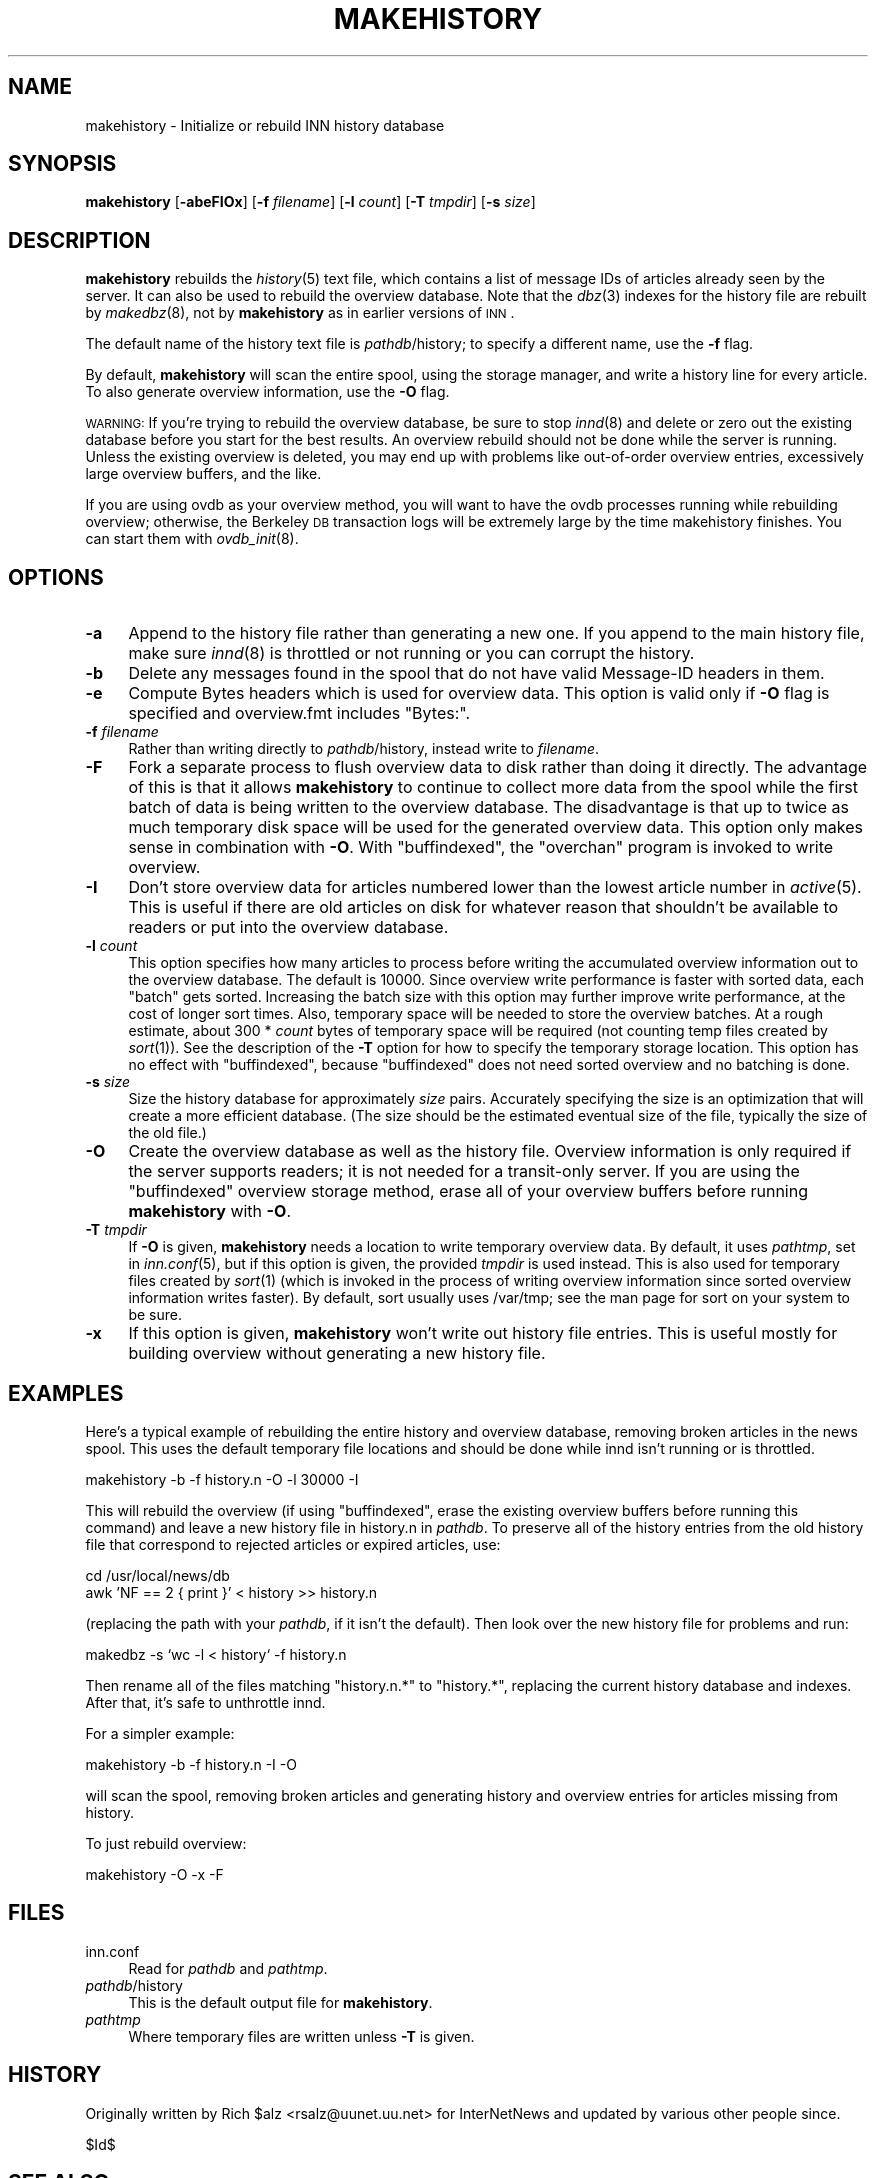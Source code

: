 .\" Automatically generated by Pod::Man v1.34, Pod::Parser v1.13
.\"
.\" Standard preamble:
.\" ========================================================================
.de Sh \" Subsection heading
.br
.if t .Sp
.ne 5
.PP
\fB\\$1\fR
.PP
..
.de Sp \" Vertical space (when we can't use .PP)
.if t .sp .5v
.if n .sp
..
.de Vb \" Begin verbatim text
.ft CW
.nf
.ne \\$1
..
.de Ve \" End verbatim text
.ft R
.fi
..
.\" Set up some character translations and predefined strings.  \*(-- will
.\" give an unbreakable dash, \*(PI will give pi, \*(L" will give a left
.\" double quote, and \*(R" will give a right double quote.  | will give a
.\" real vertical bar.  \*(C+ will give a nicer C++.  Capital omega is used to
.\" do unbreakable dashes and therefore won't be available.  \*(C` and \*(C'
.\" expand to `' in nroff, nothing in troff, for use with C<>.
.tr \(*W-|\(bv\*(Tr
.ds C+ C\v'-.1v'\h'-1p'\s-2+\h'-1p'+\s0\v'.1v'\h'-1p'
.ie n \{\
.    ds -- \(*W-
.    ds PI pi
.    if (\n(.H=4u)&(1m=24u) .ds -- \(*W\h'-12u'\(*W\h'-12u'-\" diablo 10 pitch
.    if (\n(.H=4u)&(1m=20u) .ds -- \(*W\h'-12u'\(*W\h'-8u'-\"  diablo 12 pitch
.    ds L" ""
.    ds R" ""
.    ds C` ""
.    ds C' ""
'br\}
.el\{\
.    ds -- \|\(em\|
.    ds PI \(*p
.    ds L" ``
.    ds R" ''
'br\}
.\"
.\" If the F register is turned on, we'll generate index entries on stderr for
.\" titles (.TH), headers (.SH), subsections (.Sh), items (.Ip), and index
.\" entries marked with X<> in POD.  Of course, you'll have to process the
.\" output yourself in some meaningful fashion.
.if \nF \{\
.    de IX
.    tm Index:\\$1\t\\n%\t"\\$2"
..
.    nr % 0
.    rr F
.\}
.\"
.\" For nroff, turn off justification.  Always turn off hyphenation; it makes
.\" way too many mistakes in technical documents.
.hy 0
.if n .na
.\"
.\" Accent mark definitions (@(#)ms.acc 1.5 88/02/08 SMI; from UCB 4.2).
.\" Fear.  Run.  Save yourself.  No user-serviceable parts.
.    \" fudge factors for nroff and troff
.if n \{\
.    ds #H 0
.    ds #V .8m
.    ds #F .3m
.    ds #[ \f1
.    ds #] \fP
.\}
.if t \{\
.    ds #H ((1u-(\\\\n(.fu%2u))*.13m)
.    ds #V .6m
.    ds #F 0
.    ds #[ \&
.    ds #] \&
.\}
.    \" simple accents for nroff and troff
.if n \{\
.    ds ' \&
.    ds ` \&
.    ds ^ \&
.    ds , \&
.    ds ~ ~
.    ds /
.\}
.if t \{\
.    ds ' \\k:\h'-(\\n(.wu*8/10-\*(#H)'\'\h"|\\n:u"
.    ds ` \\k:\h'-(\\n(.wu*8/10-\*(#H)'\`\h'|\\n:u'
.    ds ^ \\k:\h'-(\\n(.wu*10/11-\*(#H)'^\h'|\\n:u'
.    ds , \\k:\h'-(\\n(.wu*8/10)',\h'|\\n:u'
.    ds ~ \\k:\h'-(\\n(.wu-\*(#H-.1m)'~\h'|\\n:u'
.    ds / \\k:\h'-(\\n(.wu*8/10-\*(#H)'\z\(sl\h'|\\n:u'
.\}
.    \" troff and (daisy-wheel) nroff accents
.ds : \\k:\h'-(\\n(.wu*8/10-\*(#H+.1m+\*(#F)'\v'-\*(#V'\z.\h'.2m+\*(#F'.\h'|\\n:u'\v'\*(#V'
.ds 8 \h'\*(#H'\(*b\h'-\*(#H'
.ds o \\k:\h'-(\\n(.wu+\w'\(de'u-\*(#H)/2u'\v'-.3n'\*(#[\z\(de\v'.3n'\h'|\\n:u'\*(#]
.ds d- \h'\*(#H'\(pd\h'-\w'~'u'\v'-.25m'\f2\(hy\fP\v'.25m'\h'-\*(#H'
.ds D- D\\k:\h'-\w'D'u'\v'-.11m'\z\(hy\v'.11m'\h'|\\n:u'
.ds th \*(#[\v'.3m'\s+1I\s-1\v'-.3m'\h'-(\w'I'u*2/3)'\s-1o\s+1\*(#]
.ds Th \*(#[\s+2I\s-2\h'-\w'I'u*3/5'\v'-.3m'o\v'.3m'\*(#]
.ds ae a\h'-(\w'a'u*4/10)'e
.ds Ae A\h'-(\w'A'u*4/10)'E
.    \" corrections for vroff
.if v .ds ~ \\k:\h'-(\\n(.wu*9/10-\*(#H)'\s-2\u~\d\s+2\h'|\\n:u'
.if v .ds ^ \\k:\h'-(\\n(.wu*10/11-\*(#H)'\v'-.4m'^\v'.4m'\h'|\\n:u'
.    \" for low resolution devices (crt and lpr)
.if \n(.H>23 .if \n(.V>19 \
\{\
.    ds : e
.    ds 8 ss
.    ds o a
.    ds d- d\h'-1'\(ga
.    ds D- D\h'-1'\(hy
.    ds th \o'bp'
.    ds Th \o'LP'
.    ds ae ae
.    ds Ae AE
.\}
.rm #[ #] #H #V #F C
.\" ========================================================================
.\"
.IX Title "MAKEHISTORY 8"
.TH MAKEHISTORY 8 "2002-08-25" "INN 2.4.0" "InterNetNews Documentation"
.SH "NAME"
makehistory \- Initialize or rebuild INN history database
.SH "SYNOPSIS"
.IX Header "SYNOPSIS"
\&\fBmakehistory\fR [\fB\-abeFIOx\fR] [\fB\-f\fR \fIfilename\fR] [\fB\-l\fR \fIcount\fR]
[\fB\-T\fR \fItmpdir\fR] [\fB\-s\fR \fIsize\fR]
.SH "DESCRIPTION"
.IX Header "DESCRIPTION"
\&\fBmakehistory\fR rebuilds the \fIhistory\fR\|(5) text file, which contains a list of
message IDs of articles already seen by the server.  It can also be used
to rebuild the overview database.  Note that the \fIdbz\fR\|(3) indexes for the
history file are rebuilt by \fImakedbz\fR\|(8), not by \fBmakehistory\fR as in
earlier versions of \s-1INN\s0.
.PP
The default name of the history text file is \fIpathdb\fR/history; to specify
a different name, use the \fB\-f\fR flag.
.PP
By default, \fBmakehistory\fR will scan the entire spool, using the storage
manager, and write a history line for every article.  To also generate
overview information, use the \fB\-O\fR flag.
.PP
\&\s-1WARNING:\s0 If you're trying to rebuild the overview database, be sure to
stop \fIinnd\fR\|(8) and delete or zero out the existing database before you start
for the best results.  An overview rebuild should not be done while the
server is running.  Unless the existing overview is deleted, you may end
up with problems like out-of-order overview entries, excessively large
overview buffers, and the like.
.PP
If you are using ovdb as your overview method, you will want to have the
ovdb processes running while rebuilding overview; otherwise, the Berkeley
\&\s-1DB\s0 transaction logs will be extremely large by the time makehistory
finishes.  You can start them with \fIovdb_init\fR\|(8).
.SH "OPTIONS"
.IX Header "OPTIONS"
.IP "\fB\-a\fR" 4
.IX Item "-a"
Append to the history file rather than generating a new one.  If you
append to the main history file, make sure \fIinnd\fR\|(8) is throttled or not
running or you can corrupt the history.
.IP "\fB\-b\fR" 4
.IX Item "-b"
Delete any messages found in the spool that do not have valid Message-ID
headers in them.
.IP "\fB\-e\fR" 4
.IX Item "-e"
Compute Bytes headers which is used for overview data.  This option is valid
only if \fB\-O\fR flag is specified and overview.fmt includes \f(CW\*(C`Bytes:\*(C'\fR.
.IP "\fB\-f\fR \fIfilename\fR" 4
.IX Item "-f filename"
Rather than writing directly to \fIpathdb\fR/history, instead write to
\&\fIfilename\fR.
.IP "\fB\-F\fR" 4
.IX Item "-F"
Fork a separate process to flush overview data to disk rather than doing
it directly.  The advantage of this is that it allows \fBmakehistory\fR to
continue to collect more data from the spool while the first batch of data
is being written to the overview database.  The disadvantage is that up to
twice as much temporary disk space will be used for the generated overview
data.  This option only makes sense in combination with \fB\-O\fR.  With
\&\f(CW\*(C`buffindexed\*(C'\fR, the \f(CW\*(C`overchan\*(C'\fR program is invoked to write overview.
.IP "\fB\-I\fR" 4
.IX Item "-I"
Don't store overview data for articles numbered lower than the lowest
article number in \fIactive\fR\|(5).  This is useful if there are old articles on
disk for whatever reason that shouldn't be available to readers or put
into the overview database.
.IP "\fB\-l\fR \fIcount\fR" 4
.IX Item "-l count"
This option specifies how many articles to process before writing the
accumulated overview information out to the overview database.  The
default is \f(CW10000\fR.  Since overview write performance is faster with
sorted data, each \*(L"batch\*(R" gets sorted.  Increasing the batch size
with this option may further improve write performance, at the cost
of longer sort times.  Also, temporary space will be needed to store
the overview batches.  At a rough estimate, about 300 * \fIcount\fR bytes
of temporary space will be required (not counting temp files created
by \fIsort\fR\|(1)).  See the description of the \fB\-T\fR option for how to
specify the temporary storage location.  This option has no effect
with \f(CW\*(C`buffindexed\*(C'\fR, because \f(CW\*(C`buffindexed\*(C'\fR does not need sorted
overview and no batching is done.
.IP "\fB\-s\fR \fIsize\fR" 4
.IX Item "-s size"
Size the history database for approximately \fIsize\fR pairs.  Accurately
specifying the size is an optimization that will create a more
efficient database.  (The size should be the estimated eventual size
of the file, typically the size of the old file.)
.IP "\fB\-O\fR" 4
.IX Item "-O"
Create the overview database as well as the history file.  Overview
information is only required if the server supports readers; it is not
needed for a transit-only server.  If you are using the \f(CW\*(C`buffindexed\*(C'\fR
overview storage method, erase all of your overview buffers before running
\&\fBmakehistory\fR with \fB\-O\fR.
.IP "\fB\-T\fR \fItmpdir\fR" 4
.IX Item "-T tmpdir"
If \fB\-O\fR is given, \fBmakehistory\fR needs a location to write temporary
overview data.  By default, it uses \fIpathtmp\fR, set in \fIinn.conf\fR\|(5), but if
this option is given, the provided \fItmpdir\fR is used instead.  This is
also used for temporary files created by \fIsort\fR\|(1) (which is invoked in the
process of writing overview information since sorted overview information
writes faster).  By default, sort usually uses /var/tmp; see the man page
for sort on your system to be sure.
.IP "\fB\-x\fR" 4
.IX Item "-x"
If this option is given, \fBmakehistory\fR won't write out history file
entries.  This is useful mostly for building overview without generating
a new history file.
.SH "EXAMPLES"
.IX Header "EXAMPLES"
Here's a typical example of rebuilding the entire history and overview
database, removing broken articles in the news spool.  This uses the
default temporary file locations and should be done while innd isn't
running or is throttled.
.PP
.Vb 1
\&    makehistory -b -f history.n -O -l 30000 -I
.Ve
.PP
This will rebuild the overview (if using \f(CW\*(C`buffindexed\*(C'\fR, erase the
existing overview buffers before running this command) and leave a new
history file in history.n in \fIpathdb\fR.  To preserve all of the history
entries from the old history file that correspond to rejected articles or
expired articles, use:
.PP
.Vb 2
\&    cd /usr/local/news/db
\&    awk 'NF == 2 { print }' < history >> history.n
.Ve
.PP
(replacing the path with your \fIpathdb\fR, if it isn't the default).  Then
look over the new history file for problems and run:
.PP
.Vb 1
\&    makedbz -s `wc -l < history` -f history.n
.Ve
.PP
Then rename all of the files matching \f(CW\*(C`history.n.*\*(C'\fR to \f(CW\*(C`history.*\*(C'\fR,
replacing the current history database and indexes.  After that, it's safe
to unthrottle innd.
.PP
For a simpler example:
.PP
.Vb 1
\&    makehistory -b -f history.n -I -O
.Ve
.PP
will scan the spool, removing broken articles and generating history and
overview entries for articles missing from history.
.PP
To just rebuild overview:
.PP
.Vb 1
\&    makehistory -O -x -F
.Ve
.SH "FILES"
.IX Header "FILES"
.IP "inn.conf" 4
.IX Item "inn.conf"
Read for \fIpathdb\fR and \fIpathtmp\fR.
.IP "\fIpathdb\fR/history" 4
.IX Item "pathdb/history"
This is the default output file for \fBmakehistory\fR.
.IP "\fIpathtmp\fR" 4
.IX Item "pathtmp"
Where temporary files are written unless \fB\-T\fR is given.
.SH "HISTORY"
.IX Header "HISTORY"
Originally written by Rich \f(CW$alz\fR <rsalz@uunet.uu.net> for InterNetNews and
updated by various other people since.
.PP
$Id$
.SH "SEE ALSO"
.IX Header "SEE ALSO"
\&\fIdbz\fR\|(3), \fIactive\fR\|(5), \fIhistory\fR\|(5), \fIinn.conf\fR\|(5), \fIctlinnd\fR\|(8), \fIinnd\fR\|(8),
\&\fImakedbz\fR\|(8), \fIovdb_init\fR\|(8).
